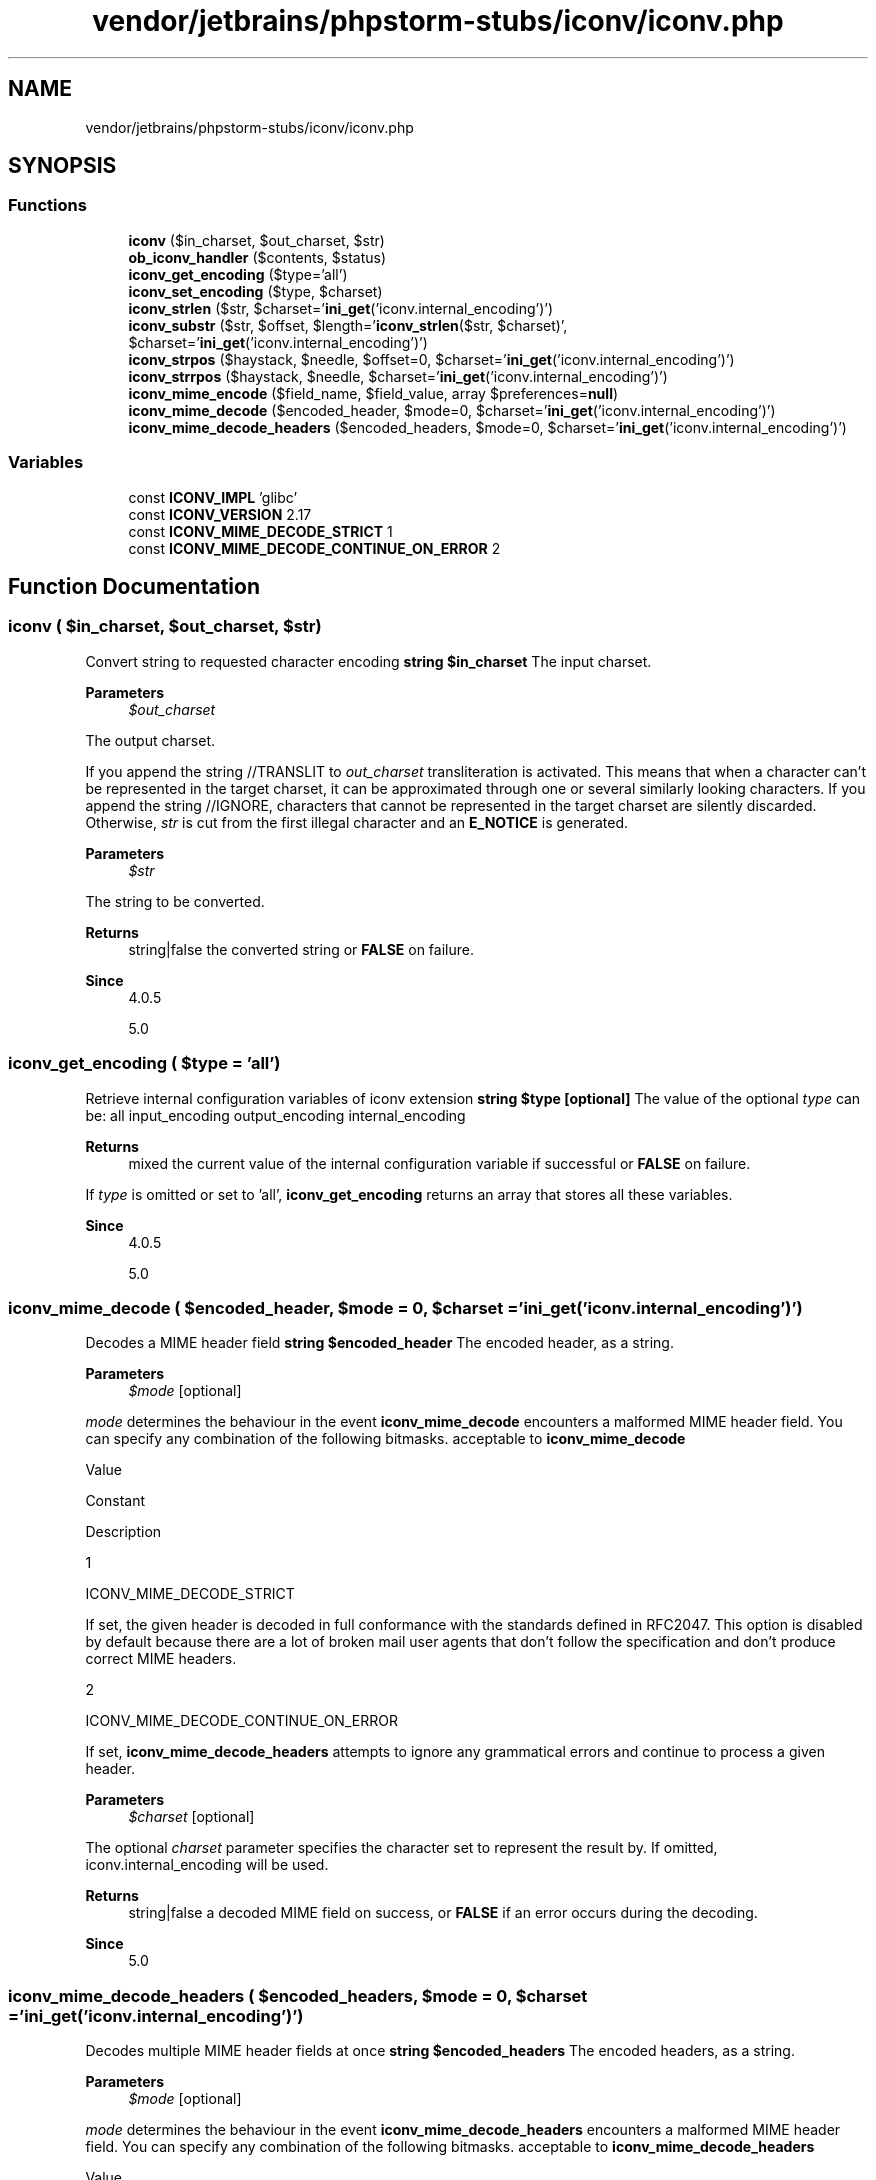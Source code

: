 .TH "vendor/jetbrains/phpstorm-stubs/iconv/iconv.php" 3 "Sat Sep 26 2020" "Safaricom SDP" \" -*- nroff -*-
.ad l
.nh
.SH NAME
vendor/jetbrains/phpstorm-stubs/iconv/iconv.php
.SH SYNOPSIS
.br
.PP
.SS "Functions"

.in +1c
.ti -1c
.RI "\fBiconv\fP ($in_charset, $out_charset, $str)"
.br
.ti -1c
.RI "\fBob_iconv_handler\fP ($contents, $status)"
.br
.ti -1c
.RI "\fBiconv_get_encoding\fP ($type='all')"
.br
.ti -1c
.RI "\fBiconv_set_encoding\fP ($type, $charset)"
.br
.ti -1c
.RI "\fBiconv_strlen\fP ($str, $charset='\fBini_get\fP('iconv\&.internal_encoding')')"
.br
.ti -1c
.RI "\fBiconv_substr\fP ($str, $offset, $length='\fBiconv_strlen\fP($str, $charset)', $charset='\fBini_get\fP('iconv\&.internal_encoding')')"
.br
.ti -1c
.RI "\fBiconv_strpos\fP ($haystack, $needle, $offset=0, $charset='\fBini_get\fP('iconv\&.internal_encoding')')"
.br
.ti -1c
.RI "\fBiconv_strrpos\fP ($haystack, $needle, $charset='\fBini_get\fP('iconv\&.internal_encoding')')"
.br
.ti -1c
.RI "\fBiconv_mime_encode\fP ($field_name, $field_value, array $preferences=\fBnull\fP)"
.br
.ti -1c
.RI "\fBiconv_mime_decode\fP ($encoded_header, $mode=0, $charset='\fBini_get\fP('iconv\&.internal_encoding')')"
.br
.ti -1c
.RI "\fBiconv_mime_decode_headers\fP ($encoded_headers, $mode=0, $charset='\fBini_get\fP('iconv\&.internal_encoding')')"
.br
.in -1c
.SS "Variables"

.in +1c
.ti -1c
.RI "const \fBICONV_IMPL\fP 'glibc'"
.br
.ti -1c
.RI "const \fBICONV_VERSION\fP 2\&.17"
.br
.ti -1c
.RI "const \fBICONV_MIME_DECODE_STRICT\fP 1"
.br
.ti -1c
.RI "const \fBICONV_MIME_DECODE_CONTINUE_ON_ERROR\fP 2"
.br
.in -1c
.SH "Function Documentation"
.PP 
.SS "iconv ( $in_charset,  $out_charset,  $str)"
Convert string to requested character encoding \fBstring $in_charset \fP The input charset\&. 
.PP
\fBParameters\fP
.RS 4
\fI$out_charset\fP 
.RE
.PP
The output charset\&. 
.PP
If you append the string //TRANSLIT to \fIout_charset\fP transliteration is activated\&. This means that when a character can't be represented in the target charset, it can be approximated through one or several similarly looking characters\&. If you append the string //IGNORE, characters that cannot be represented in the target charset are silently discarded\&. Otherwise, \fIstr\fP is cut from the first illegal character and an \fBE_NOTICE\fP is generated\&. 
.PP
\fBParameters\fP
.RS 4
\fI$str\fP 
.RE
.PP
The string to be converted\&. 
.PP
\fBReturns\fP
.RS 4
string|false the converted string or \fBFALSE\fP on failure\&. 
.RE
.PP
\fBSince\fP
.RS 4
4\&.0\&.5 
.PP
5\&.0 
.RE
.PP

.SS "iconv_get_encoding ( $type = \fC'all'\fP)"
Retrieve internal configuration variables of iconv extension \fBstring $type [optional] \fP The value of the optional \fItype\fP can be: all input_encoding output_encoding internal_encoding 
.PP
\fBReturns\fP
.RS 4
mixed the current value of the internal configuration variable if successful or \fBFALSE\fP on failure\&. 
.RE
.PP
.PP
If \fItype\fP is omitted or set to 'all', \fBiconv_get_encoding\fP returns an array that stores all these variables\&. 
.PP
\fBSince\fP
.RS 4
4\&.0\&.5 
.PP
5\&.0 
.RE
.PP

.SS "iconv_mime_decode ( $encoded_header,  $mode = \fC0\fP,  $charset = \fC'\fBini_get\fP('iconv\&.internal_encoding')'\fP)"
Decodes a MIME header field \fBstring $encoded_header \fP The encoded header, as a string\&. 
.PP
\fBParameters\fP
.RS 4
\fI$mode\fP [optional] 
.RE
.PP
\fImode\fP determines the behaviour in the event \fBiconv_mime_decode\fP encounters a malformed MIME header field\&. You can specify any combination of the following bitmasks\&. acceptable to \fBiconv_mime_decode\fP 
.PP
Value 
.PP
Constant 
.PP
Description  
.PP
1 
.PP
ICONV_MIME_DECODE_STRICT 
.PP
If set, the given header is decoded in full conformance with the standards defined in RFC2047\&. This option is disabled by default because there are a lot of broken mail user agents that don't follow the specification and don't produce correct MIME headers\&.   
.PP
2 
.PP
ICONV_MIME_DECODE_CONTINUE_ON_ERROR 
.PP
If set, \fBiconv_mime_decode_headers\fP attempts to ignore any grammatical errors and continue to process a given header\&.   
.PP
\fBParameters\fP
.RS 4
\fI$charset\fP [optional] 
.RE
.PP
The optional \fIcharset\fP parameter specifies the character set to represent the result by\&. If omitted, iconv\&.internal_encoding will be used\&. 
.PP
\fBReturns\fP
.RS 4
string|false a decoded MIME field on success, or \fBFALSE\fP if an error occurs during the decoding\&. 
.RE
.PP
\fBSince\fP
.RS 4
5\&.0 
.RE
.PP

.SS "iconv_mime_decode_headers ( $encoded_headers,  $mode = \fC0\fP,  $charset = \fC'\fBini_get\fP('iconv\&.internal_encoding')'\fP)"
Decodes multiple MIME header fields at once \fBstring $encoded_headers \fP The encoded headers, as a string\&. 
.PP
\fBParameters\fP
.RS 4
\fI$mode\fP [optional] 
.RE
.PP
\fImode\fP determines the behaviour in the event \fBiconv_mime_decode_headers\fP encounters a malformed MIME header field\&. You can specify any combination of the following bitmasks\&. acceptable to \fBiconv_mime_decode_headers\fP 
.PP
Value 
.PP
Constant 
.PP
Description  
.PP
1 
.PP
ICONV_MIME_DECODE_STRICT 
.PP
If set, the given header is decoded in full conformance with the standards defined in RFC2047\&. This option is disabled by default because there are a lot of broken mail user agents that don't follow the specification and don't produce correct MIME headers\&.   
.PP
2 
.PP
ICONV_MIME_DECODE_CONTINUE_ON_ERROR 
.PP
If set, \fBiconv_mime_decode_headers\fP attempts to ignore any grammatical errors and continue to process a given header\&.   
.PP
\fBParameters\fP
.RS 4
\fI$charset\fP [optional] 
.RE
.PP
The optional \fIcharset\fP parameter specifies the character set to represent the result by\&. If omitted, iconv\&.internal_encoding will be used\&. 
.PP
\fBReturns\fP
.RS 4
array|false an associative array that holds a whole set of MIME header fields specified by \fIencoded_headers\fP on success, or \fBFALSE\fP if an error occurs during the decoding\&. 
.RE
.PP
.PP
Each key of the return value represents an individual field name and the corresponding element represents a field value\&. If more than one field of the same name are present, \fBiconv_mime_decode_headers\fP automatically incorporates them into a numerically indexed array in the order of occurrence\&. 
.PP
\fBSince\fP
.RS 4
5\&.0 
.RE
.PP

.SS "iconv_mime_encode ( $field_name,  $field_value, array $preferences = \fC\fBnull\fP\fP)"
Composes a MIME header field \fBstring $field_name \fP The field name\&. 
.PP
\fBParameters\fP
.RS 4
\fI$field_value\fP 
.RE
.PP
The field value\&. 
.PP
\fBParameters\fP
.RS 4
\fI$preferences\fP [optional] 
.RE
.PP
You can control the behaviour of \fBiconv_mime_encode\fP by specifying an associative array that contains configuration items to the optional third parameter \fIpreferences\fP\&. The items supported by \fBiconv_mime_encode\fP are listed below\&. Note that item names are treated case-sensitive\&. items supported by \fBiconv_mime_encode\fP 
.PP
Item 
.PP
Type 
.PP
Description 
.PP
Default value 
.PP
\fBExample\fP  
.PP
scheme 
.PP
string 
.PP
Specifies the method to encode a field value by\&. The value of this item may be either 'B' or 'Q', where 'B' stands for base64 encoding scheme and 'Q' stands for quoted-printable encoding scheme\&.  
.PP
\fBB\fP 
.PP
\fBB\fP  
.PP
input-charset 
.PP
string 
.PP
Specifies the character set in which the first parameter \fIfield_name\fP and the second parameter \fIfield_value\fP are presented\&. If not given, \fBiconv_mime_encode\fP assumes those parameters are presented to it in the iconv\&.internal_encoding ini setting\&.  
.PP
iconv\&.internal_encoding  
.PP
ISO-8859-1  
.PP
output-charset 
.PP
string 
.PP
Specifies the character set to use to compose the MIME header\&.  
.PP
iconv\&.internal_encoding  
.PP
UTF-8  
.PP
line-length 
.PP
integer 
.PP
Specifies the maximum length of the header lines\&. The resulting header is 'folded' to a set of multiple lines in case the resulting header field would be longer than the value of this parameter, according to RFC2822 - Internet Message Format\&. If not given, the length will be limited to 76 characters\&.  
.PP
76 
.PP
996  
.PP
line-break-chars 
.PP
string 
.PP
Specifies the sequence of characters to append to each line as an end-of-line sign when 'folding' is performed on a long header field\&. If not given, this defaults to '\\r\\n' (CR LF)\&. Note that this parameter is always treated as an ASCII string regardless of the value of input-charset\&.  
.PP
\\r
.br
 
.PP

.br
  
.PP
\fBReturns\fP
.RS 4
string|false an encoded MIME field on success, or \fBFALSE\fP if an error occurs during the encoding\&. 
.RE
.PP
\fBSince\fP
.RS 4
5\&.0 
.RE
.PP

.SS "iconv_set_encoding ( $type,  $charset)"
Set current setting for character encoding conversion \fBstring $type \fP The value of \fItype\fP can be any one of these: input_encoding output_encoding internal_encoding 
.PP
\fBParameters\fP
.RS 4
\fI$charset\fP 
.RE
.PP
The character set\&. 
.PP
\fBReturns\fP
.RS 4
bool \fBTRUE\fP on success or \fBFALSE\fP on failure\&. 
.RE
.PP
\fBSince\fP
.RS 4
4\&.0\&.5 
.PP
5\&.0 
.RE
.PP

.SS "iconv_strlen ( $str,  $charset = \fC'\fBini_get\fP('iconv\&.internal_encoding')'\fP)"
Returns the character count of string \fBstring $str \fP The string\&. 
.PP
\fBParameters\fP
.RS 4
\fI$charset\fP [optional] 
.RE
.PP
If \fIcharset\fP parameter is omitted, \fIstr\fP is assumed to be encoded in iconv\&.internal_encoding\&. 
.PP
\fBReturns\fP
.RS 4
int|false the character count of \fIstr\fP, as an integer\&. False on error\&. 
.RE
.PP
\fBSince\fP
.RS 4
5\&.0 
.RE
.PP

.SS "iconv_strpos ( $haystack,  $needle,  $offset = \fC0\fP,  $charset = \fC'\fBini_get\fP('iconv\&.internal_encoding')'\fP)"
Finds position of first occurrence of a needle within a haystack \fBstring $haystack \fP The entire string\&. 
.PP
\fBParameters\fP
.RS 4
\fI$needle\fP 
.RE
.PP
The searched substring\&. 
.PP
\fBParameters\fP
.RS 4
\fI$offset\fP [optional] 
.RE
.PP
The optional \fIoffset\fP parameter specifies the position from which the search should be performed\&. 
.PP
\fBParameters\fP
.RS 4
\fI$charset\fP [optional] 
.RE
.PP
If \fIcharset\fP parameter is omitted, \fIstring\fP are assumed to be encoded in iconv\&.internal_encoding\&. 
.PP
\fBReturns\fP
.RS 4
int|false the numeric position of the first occurrence of \fIneedle\fP in \fIhaystack\fP\&. 
.RE
.PP
.PP
If \fIneedle\fP is not found, \fBiconv_strpos\fP will return \fBFALSE\fP\&. 
.PP
\fBSince\fP
.RS 4
5\&.0 
.RE
.PP

.SS "iconv_strrpos ( $haystack,  $needle,  $charset = \fC'\fBini_get\fP('iconv\&.internal_encoding')'\fP)"
Finds the last occurrence of a needle within a haystack \fBstring $haystack \fP The entire string\&. 
.PP
\fBParameters\fP
.RS 4
\fI$needle\fP 
.RE
.PP
The searched substring\&. 
.PP
\fBParameters\fP
.RS 4
\fI$charset\fP [optional] 
.RE
.PP
If \fIcharset\fP parameter is omitted, \fIstring\fP are assumed to be encoded in iconv\&.internal_encoding\&. 
.PP
\fBReturns\fP
.RS 4
int|false the numeric position of the last occurrence of \fIneedle\fP in \fIhaystack\fP\&. 
.RE
.PP
.PP
If \fIneedle\fP is not found, \fBiconv_strrpos\fP will return \fBFALSE\fP\&. 
.PP
\fBSince\fP
.RS 4
5\&.0 
.RE
.PP

.SS "iconv_substr ( $str,  $offset,  $length = \fC'\fBiconv_strlen\fP($str, $charset)'\fP,  $charset = \fC'\fBini_get\fP('iconv\&.internal_encoding')'\fP)"
Cut out part of a string \fBstring $str \fP The original string\&. 
.PP
\fBParameters\fP
.RS 4
\fI$offset\fP 
.RE
.PP
If \fIoffset\fP is non-negative, \fBiconv_substr\fP cuts the portion out of \fIstr\fP beginning at \fIoffset\fP'th character, counting from zero\&. 
.PP
If \fIoffset\fP is negative, \fBiconv_substr\fP cuts out the portion beginning at the position, \fIoffset\fP characters away from the end of \fIstr\fP\&. 
.PP
\fBParameters\fP
.RS 4
\fI$length\fP [optional] 
.RE
.PP
If \fIlength\fP is given and is positive, the return value will contain at most \fIlength\fP characters of the portion that begins at \fIoffset\fP (depending on the length of \fIstring\fP)\&. 
.PP
If negative \fIlength\fP is passed, \fBiconv_substr\fP cuts the portion out of \fIstr\fP from the \fIoffset\fP'th character up to the character that is \fIlength\fP characters away from the end of the string\&. In case \fIoffset\fP is also negative, the start position is calculated beforehand according to the rule explained above\&. 
.PP
\fBParameters\fP
.RS 4
\fI$charset\fP [optional] 
.RE
.PP
If \fIcharset\fP parameter is omitted, \fIstring\fP are assumed to be encoded in iconv\&.internal_encoding\&. 
.PP
Note that \fIoffset\fP and \fIlength\fP parameters are always deemed to represent offsets that are calculated on the basis of the character set determined by \fIcharset\fP, whilst the counterpart \fBsubstr\fP always takes these for byte offsets\&. 
.PP
\fBReturns\fP
.RS 4
string|false the portion of \fIstr\fP specified by the \fIoffset\fP and \fIlength\fP parameters\&. 
.RE
.PP
.PP
If \fIstr\fP is shorter than \fIoffset\fP characters long, \fBFALSE\fP will be returned\&. 
.PP
\fBSince\fP
.RS 4
5\&.0 
.RE
.PP

.SS "ob_iconv_handler ( $contents,  $status)"
Convert character encoding as output buffer handler \fBstring $contents  int $status  string See \fBob_start\fP for information about this handler return values\&.  4\&.0\&.5  5\&.0 \fP
.SH "Variable Documentation"
.PP 
.SS "const ICONV_IMPL 'glibc'"
string \fBhttps://php\&.net/manual/en/iconv\&.constants\&.php\fP
.SS "const ICONV_MIME_DECODE_CONTINUE_ON_ERROR 2"
integer \fBhttps://php\&.net/manual/en/iconv\&.constants\&.php\fP
.SS "const ICONV_MIME_DECODE_STRICT 1"
integer \fBhttps://php\&.net/manual/en/iconv\&.constants\&.php\fP
.SS "const ICONV_VERSION 2\&.17"
string \fBhttps://php\&.net/manual/en/iconv\&.constants\&.php\fP
.SH "Author"
.PP 
Generated automatically by Doxygen for Safaricom SDP from the source code\&.
